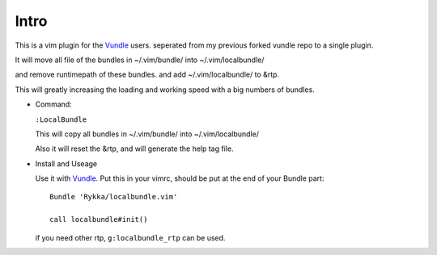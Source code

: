 Intro
=====

This is a vim plugin for the Vundle_ users.
seperated from my previous forked vundle repo to a single plugin.

It will move all file of the bundles in ~/.vim/bundle/ into ~/.vim/localbundle/

and remove runtimepath of these bundles. 
and add  ~/.vim/localbundle/ to &rtp.

This will greatly increasing the loading and working speed with
a big numbers of bundles.

* Command:

  ``:LocalBundle``

  This will copy all bundles in ~/.vim/bundle/ into ~/.vim/localbundle/
  
  Also it will reset the &rtp, and will generate the help tag file.

* Install and Useage

  Use it with Vundle_.
  Put this in your vimrc, 
  should be put at the end of your Bundle part::
      
      Bundle 'Rykka/localbundle.vim'

      call localbundle#init()

  if you need other rtp, ``g:localbundle_rtp`` can be used.

.. _Vundle: http://github.com/gmarik/vundle
